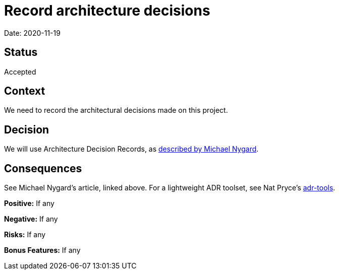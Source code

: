 = Record architecture decisions

Date: 2020-11-19

== Status

Accepted

== Context

We need to record the architectural decisions made on this project.

== Decision

We will use Architecture Decision Records, as http://thinkrelevance.com/blog/2011/11/15/documenting-architecture-decisions[described by Michael Nygard].

== Consequences

See Michael Nygard's article, linked above. For a lightweight ADR toolset, see Nat Pryce's https://github.com/npryce/adr-tools[adr-tools].

*Positive:* If any

*Negative:* If any

*Risks:* If any

*Bonus Features:* If any